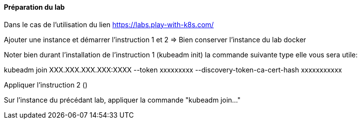 ==== Préparation du lab

Dans le cas de l'utilisation du lien https://labs.play-with-k8s.com/

Ajouter une instance et démarrer l'instruction 1 et 2 => Bien conserver l'instance du lab docker

Noter bien durant l'installation de l'instruction 1 (kubeadm init) la commande suivante type elle vous sera utile:

kubeadm join XXX.XXX.XXX.XXX:XXXX --token xxxxxxxxx --discovery-token-ca-cert-hash xxxxxxxxxxx

Appliquer l'instruction 2 ()

Sur l'instance du précédant lab, appliquer la commande "kubeadm join..."